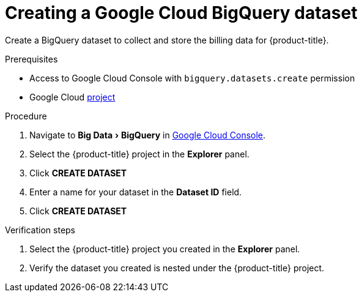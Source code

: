 // Module included in the following assemblies:
//
// assembly-adding-gcp-sources.adoc
:_module-type: PROCEDURE
:experimental:


[id="creating-a-dataset-gcp_{context}"]
= Creating a Google Cloud BigQuery dataset

[role="_abstract"]
Create a BigQuery dataset to collect and store the billing data for {product-title}.

.Prerequisites

* Access to Google Cloud Console with `bigquery.datasets.create` permission
* Google Cloud xref:creating-a-project-gcp_{context}[project]

.Procedure

. Navigate to menu:Big Data[BigQuery] in link:https://console.cloud.google.com/[Google Cloud Console].
. Select the {product-title} project in the *Explorer* panel.
. Click btn:[CREATE DATASET]
. Enter a name for your dataset in the *Dataset ID* field.
. Click btn:[CREATE DATASET]

.Verification steps

. Select the {product-title} project you created in the *Explorer* panel.
. Verify the dataset you created is nested under the {product-title} project.
